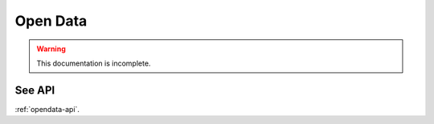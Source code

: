 Open Data
==============

.. warning::
    This documentation is incomplete.

.. _enstools-opendata:

See API
-------

:ref:`opendata-api`.